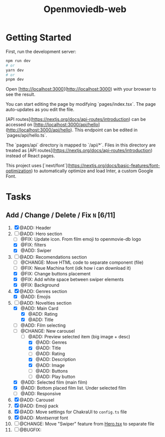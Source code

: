 #+title: Openmoviedb-web

* Getting Started

First, run the development server:

#+begin_src bash
npm run dev
# or
yarn dev
# or
pnpm dev
#+end_src

Open [http://localhost:3000](http://localhost:3000) with your browser to see the result.

You can start editing the page by modifying `pages/index.tsx`. The page auto-updates as you edit the file.

[API routes](https://nextjs.org/docs/api-routes/introduction) can be accessed on [http://localhost:3000/api/hello](http://localhost:3000/api/hello). This endpoint can be edited in `pages/api/hello.ts`.

The `pages/api` directory is mapped to `/api/*`. Files in this directory are treated as [API routes](https://nextjs.org/docs/api-routes/introduction) instead of React pages.

This project uses [`next/font`](https://nextjs.org/docs/basic-features/font-optimization) to automatically optimize and load Inter, a custom Google Font.

* Tasks
** Add / Change / Delete / Fix  ~N~ [6/11]
1) [X] @ADD: Header
2) [-] @ADD: Hero section
   - [ ] @FIX: Update icon. From film emoji to openmovie-db logo
   - [X] @FIX: filters
   - [X] @ADD: Swiper
3) [-] @ADD: Recomendations section
   - [ ] @CHANGE: Move HTML code to separate component (file)
   - [ ] @FIX: Neue Machina font (idk how i can download it)
   - [X] @FIX: Change buttons placement
   - [X] @FIX: Add white space between swiper elements
   - [X] @FIX: Background
4) [X] @ADD: Genres section
   - [X] @ADD: Emojis
5) [-] @ADD: Novelties section
   - [X] @ADD: Main Card
     - [X] @ADD: Rating
     - [X] @ADD: Title
   - [ ] @ADD: Film selecting
   - [-] @CHANGE: New carousel
     - [-] @ADD: Preview selected item (big image + desc)
       - [X] @ADD: Genres 
       - [X] @ADD: Title
       - [ ] @ADD: Rating
       - [X] @ADD: Description
       - [X] @ADD: Image
       - [ ] @ADD: Buttons
       - [ ] @ADD: Play button
   - [X] @ADD: Selected film (main film)
   - [X] @ADD: Bottom placed film list. Under selected film
   - [ ] @ADD: Responsive
   
6) [X] @ADD: Carousel
7) [X] @ADD: Emoji pack
8) [X] @ADD: Move settings for ChakraUI to ~config.ts~ file
9) [X] @ADD: /Montserrat/ font
10) [ ] @CHANGE: Move "Swiper" feature from [[file:src/components/screens/Home/Hero.tsx][Hero.tsx]] to separate file
11) [ ] @BUGFIX:



   



